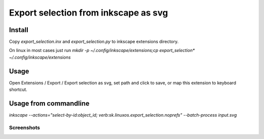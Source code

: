 =====================================
Export selection from inkscape as svg
=====================================

Install
-------

Copy `export_selection.inx` and `export_selection.py` to inkscape extensions
directory.

On linux in most cases just run `mkdir -p ~/.config/inkscape/extensions;cp export_selection* ~/.config/inkscape/extensions`

Usage
-----

Open Extensions / Export / Export selection as svg, set path and click to
save, or map this extension to keyboard shortcut.

Usage from commandline
----------------------

`inkscape --actions="select-by-id:object_id; verb:sk.linuxos.export_selection.noprefs" --batch-process input.svg`


Screenshots
^^^^^^^^^^^

.. image:: https://raw.github.com/wiki/mireq/inkscape-export-selection-as-svg/img/inkscape.png?v2020-04-04
